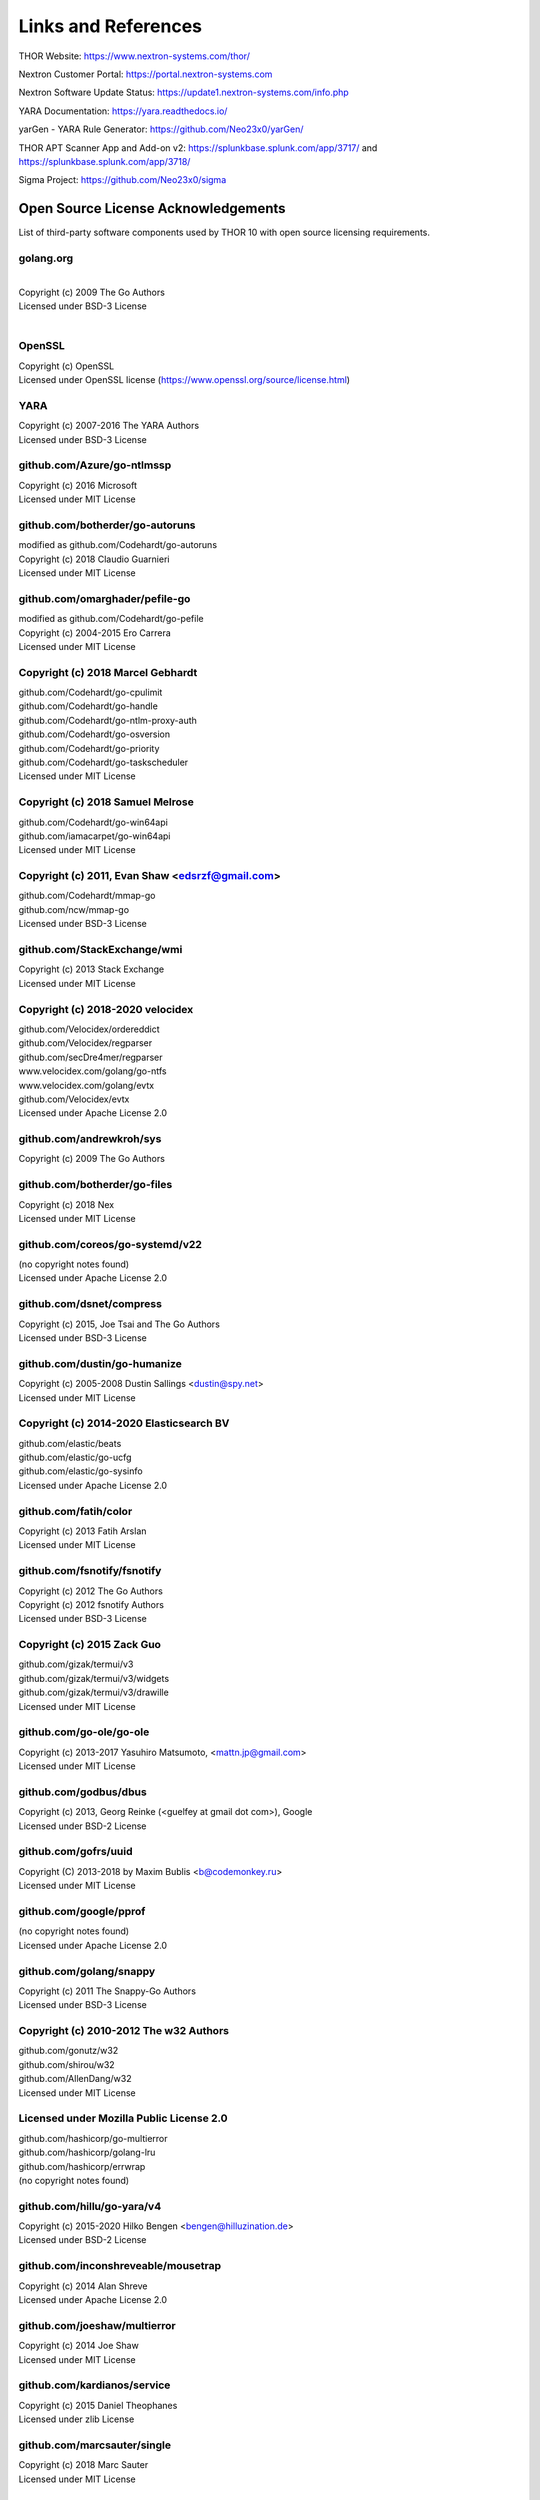 
Links and References
====================

THOR Website: https://www.nextron-systems.com/thor/

Nextron Customer Portal: https://portal.nextron-systems.com

Nextron Software Update Status: https://update1.nextron-systems.com/info.php

YARA Documentation: https://yara.readthedocs.io/

yarGen - YARA Rule Generator: https://github.com/Neo23x0/yarGen/

THOR APT Scanner App and Add-on v2: https://splunkbase.splunk.com/app/3717/ and https://splunkbase.splunk.com/app/3718/

Sigma Project: https://github.com/Neo23x0/sigma

Open Source License Acknowledgements
------------------------------------

List of third-party software components used by THOR 10 with open source licensing requirements.

golang.org
~~~~~~~~~~~~~~~~~~~~~~~~~~~~~~~~~~

| 
| Copyright (c) 2009 The Go Authors
| Licensed under BSD-3 License
| 

OpenSSL
~~~~~~~~~~~~~~~~~~~~~~~~~~~~~~~~~~

| Copyright (c) OpenSSL
| Licensed under OpenSSL license (https://www.openssl.org/source/license.html)

YARA
~~~~~~~~~~~~~~~~~~~~~~~~~~~~~~~~~~

| Copyright (c) 2007-2016 The YARA Authors
| Licensed under BSD-3 License

github.com/Azure/go-ntlmssp
~~~~~~~~~~~~~~~~~~~~~~~~~~~~~~~~~~

| Copyright (c) 2016 Microsoft
| Licensed under MIT License

github.com/botherder/go-autoruns
~~~~~~~~~~~~~~~~~~~~~~~~~~~~~~~~~~

| modified as github.com/Codehardt/go-autoruns
| Copyright (c) 2018 Claudio Guarnieri
| Licensed under MIT License

github.com/omarghader/pefile-go
~~~~~~~~~~~~~~~~~~~~~~~~~~~~~~~~~~

| modified as github.com/Codehardt/go-pefile
| Copyright (c) 2004-2015 Ero Carrera
| Licensed under MIT License


Copyright (c) 2018 Marcel Gebhardt
~~~~~~~~~~~~~~~~~~~~~~~~~~~~~~~~~~

| github.com/Codehardt/go-cpulimit
| github.com/Codehardt/go-handle
| github.com/Codehardt/go-ntlm-proxy-auth
| github.com/Codehardt/go-osversion
| github.com/Codehardt/go-priority
| github.com/Codehardt/go-taskscheduler
| Licensed under MIT License

Copyright (c) 2018 Samuel Melrose
~~~~~~~~~~~~~~~~~~~~~~~~~~~~~~~~~~

| github.com/Codehardt/go-win64api
| github.com/iamacarpet/go-win64api
| Licensed under MIT License

Copyright (c) 2011, Evan Shaw <edsrzf@gmail.com>
~~~~~~~~~~~~~~~~~~~~~~~~~~~~~~~~~~~~~~~~~~~~~~~~~~~~~~~~~~~~~~~~~~~~

| github.com/Codehardt/mmap-go
| github.com/ncw/mmap-go
| Licensed under BSD-3 License

github.com/StackExchange/wmi
~~~~~~~~~~~~~~~~~~~~~~~~~~~~~~~~~~

| Copyright (c) 2013 Stack Exchange
| Licensed under MIT License

Copyright (c) 2018-2020 velocidex
~~~~~~~~~~~~~~~~~~~~~~~~~~~~~~~~~~

| github.com/Velocidex/ordereddict
| github.com/Velocidex/regparser
| github.com/secDre4mer/regparser
| www.velocidex.com/golang/go-ntfs
| www.velocidex.com/golang/evtx
| github.com/Velocidex/evtx
| Licensed under Apache License 2.0

github.com/andrewkroh/sys
~~~~~~~~~~~~~~~~~~~~~~~~~~~~~~~~~~

| Copyright (c) 2009 The Go Authors

github.com/botherder/go-files
~~~~~~~~~~~~~~~~~~~~~~~~~~~~~~~~~~

| Copyright (c) 2018 Nex
| Licensed under MIT License

github.com/coreos/go-systemd/v22
~~~~~~~~~~~~~~~~~~~~~~~~~~~~~~~~~~

| (no copyright notes found)
| Licensed under Apache License 2.0

github.com/dsnet/compress
~~~~~~~~~~~~~~~~~~~~~~~~~~~~~~~~~~

| Copyright (c) 2015, Joe Tsai and The Go Authors
| Licensed under BSD-3 License

github.com/dustin/go-humanize
~~~~~~~~~~~~~~~~~~~~~~~~~~~~~~~~~~

| Copyright (c) 2005-2008 Dustin Sallings <dustin@spy.net>
| Licensed under MIT License

Copyright (c) 2014-2020 Elasticsearch BV
~~~~~~~~~~~~~~~~~~~~~~~~~~~~~~~~~~~~~~~~~~~~~~~~~~~~~~~~~~~~~~~~~~~~

| github.com/elastic/beats
| github.com/elastic/go-ucfg
| github.com/elastic/go-sysinfo
| Licensed under Apache License 2.0

github.com/fatih/color
~~~~~~~~~~~~~~~~~~~~~~~~~~~~~~~~~~

| Copyright (c) 2013 Fatih Arslan
| Licensed under MIT License

github.com/fsnotify/fsnotify
~~~~~~~~~~~~~~~~~~~~~~~~~~~~~~~~~~

| Copyright (c) 2012 The Go Authors
| Copyright (c) 2012 fsnotify Authors
| Licensed under BSD-3 License

Copyright (c) 2015 Zack Guo
~~~~~~~~~~~~~~~~~~~~~~~~~~~~~~~~~~

| github.com/gizak/termui/v3
| github.com/gizak/termui/v3/widgets
| github.com/gizak/termui/v3/drawille
| Licensed under MIT License

github.com/go-ole/go-ole
~~~~~~~~~~~~~~~~~~~~~~~~~~~~~~~~~~

| Copyright (c) 2013-2017 Yasuhiro Matsumoto, <mattn.jp@gmail.com>
| Licensed under MIT License

github.com/godbus/dbus
~~~~~~~~~~~~~~~~~~~~~~~~~~~~~~~~~~

| Copyright (c) 2013, Georg Reinke (<guelfey at gmail dot com>), Google
| Licensed under BSD-2 License

github.com/gofrs/uuid
~~~~~~~~~~~~~~~~~~~~~~~~~~~~~~~~~~

| Copyright (C) 2013-2018 by Maxim Bublis <b@codemonkey.ru>
| Licensed under MIT License

github.com/google/pprof
~~~~~~~~~~~~~~~~~~~~~~~~~~~~~~~~~~

| (no copyright notes found)
| Licensed under Apache License 2.0

github.com/golang/snappy
~~~~~~~~~~~~~~~~~~~~~~~~~~~~~~~~~~

| Copyright (c) 2011 The Snappy-Go Authors
| Licensed under BSD-3 License

Copyright (c) 2010-2012 The w32 Authors
~~~~~~~~~~~~~~~~~~~~~~~~~~~~~~~~~~~~~~~~~

| github.com/gonutz/w32
| github.com/shirou/w32
| github.com/AllenDang/w32
| Licensed under MIT License

Licensed under Mozilla Public License 2.0
~~~~~~~~~~~~~~~~~~~~~~~~~~~~~~~~~~~~~~~~~~~~~

| github.com/hashicorp/go-multierror
| github.com/hashicorp/golang-lru
| github.com/hashicorp/errwrap
| (no copyright notes found)

github.com/hillu/go-yara/v4
~~~~~~~~~~~~~~~~~~~~~~~~~~~~~~~~~~

| Copyright (c) 2015-2020 Hilko Bengen <bengen@hilluzination.de>
| Licensed under BSD-2 License

github.com/inconshreveable/mousetrap
~~~~~~~~~~~~~~~~~~~~~~~~~~~~~~~~~~~~~

| Copyright (c) 2014 Alan Shreve
| Licensed under Apache License 2.0

github.com/joeshaw/multierror
~~~~~~~~~~~~~~~~~~~~~~~~~~~~~~~~~~

| Copyright (c) 2014 Joe Shaw
| Licensed under MIT License

github.com/kardianos/service
~~~~~~~~~~~~~~~~~~~~~~~~~~~~~~~~~~

| Copyright (c) 2015 Daniel Theophanes
| Licensed under zlib License

github.com/marcsauter/single
~~~~~~~~~~~~~~~~~~~~~~~~~~~~~~~~~~

| Copyright (c) 2018 Marc Sauter
| Licensed under MIT License

Copyright (c) Yasuhiro MATSUMOTO <mattn.jp@gmail.com>
~~~~~~~~~~~~~~~~~~~~~~~~~~~~~~~~~~~~~~~~~~~~~~~~~~~~~~~

| github.com/mattn/go-colorable
| github.com/mattn/go-isatty
| github.com/mattn/go-runewidth
| github.com/mattn/go-shellwords
| github.com/mattn/go-sqlite3
| Licensed under MIT License

github.com/mitchellh/go-wordwrap
~~~~~~~~~~~~~~~~~~~~~~~~~~~~~~~~~~

| Copyright (c) 2014 Mitchell Hashimoto
| Licensed under MIT License

github.com/mholt/archiver
~~~~~~~~~~~~~~~~~~~~~~~~~~~~~~~~~~

| Copyright (c) 2016 Matthew Holt
| Licensed under MIT License

github.com/nsf/termbox-go
~~~~~~~~~~~~~~~~~~~~~~~~~~~~~~~~~~

| Copyright (C) 2012 termbox-go authors
| Licensed under MIT License

github.com/nwaples/rardecode
~~~~~~~~~~~~~~~~~~~~~~~~~~~~~~~~~~

| Copyright (c) 2015 Nicholas Waples
| Licensed under BSD-2 License

github.com/pierrec/lz4
~~~~~~~~~~~~~~~~~~~~~~~~~~~~~~~~~~

| Copyright (c) 2015 Pierre Curto
| Licensed under BSD-3 License

Copyright (c) Dave Cheney <dave@cheney.net>
~~~~~~~~~~~~~~~~~~~~~~~~~~~~~~~~~~~~~~~~~~~~~

| github.com/pkg/errors
| github.com/pkg/profile
| Licensed under BSD-2 License

github.com/pytimer/win-netstat
~~~~~~~~~~~~~~~~~~~~~~~~~~~~~~~~~~

| Copyright (c) 2018 pytimer
| Licensed under MIT License

github.com/sebdah/goldie
~~~~~~~~~~~~~~~~~~~~~~~~~~~~~~~~~~

| Copyright 2016 Sebastian Dahlgren <sebastian.dahlgren@gmail.com>
| Licensed under MIT License

github.com/shirou/gopsutil
~~~~~~~~~~~~~~~~~~~~~~~~~~~~~~~~~~

| Copyright (c) 2014 WAKAYAMA Shirou
| Copyright (c) 2009 The Go Authors
| Licensed under BSD License

Copyright (c) 2016 SmartyStreets, LLC
~~~~~~~~~~~~~~~~~~~~~~~~~~~~~~~~~~~~~~~

| github.com/smartystreets/goconvey
| github.com/smartystreets/assertions
| Licensed under MIT License

github.com/spf13/cobra
~~~~~~~~~~~~~~~~~~~~~~~~~~~~~~~~~~

| (no copyright notes found)
| Licensed under Apache License 2.0

github.com/spf13/pflag
~~~~~~~~~~~~~~~~~~~~~~~~~~~~~~~~~~

| Copyright (c) 2012 Alex Ogier
| Copyright (c) 2012 The Go Authors
| Licensed under BSD-3 License

github.com/stretchr/testify
~~~~~~~~~~~~~~~~~~~~~~~~~~~~~~~~~~

| Copyright (c) 2012-2018 Mat Ryer and Tyler Bunnell
| Licensed under MIT License

github.com/xi2/xz
~~~~~~~~~~~~~~~~~~~~~~~~~~~~~~~~~~

| (no license and copyright notes found)

Copyright (c) 2016-2017 Uber Technologies, Inc.
~~~~~~~~~~~~~~~~~~~~~~~~~~~~~~~~~~~~~~~~~~~~~~~

| go.uber.org/atomic
| go.uber.org/multierr
| Licensed under MIT License

go.uber.org/zap
~~~~~~~~~~~~~~~~~~~~~~~~~~~~~~~~~~

| Copyright (c) 2016-2017 Uber Technologies, Inc.
| Licensed under MIT License

Copyright (c) 2009 The Go Authors
~~~~~~~~~~~~~~~~~~~~~~~~~~~~~~~~~~

| golang.org/x/arch
| golang.org/x/crypto
| golang.org/x/sys
| golang.org/x/exp
| golang.org/x/net
| golang.org/x/oauth2
| golang.org/x/term
| golang.org/x/time
| golang.org/x/tools
| golang.org/x/sync
| Licensed under BSD-3 License

gopkg.in/ini.v1
~~~~~~~~~~~~~~~~~~~~~~~~~~~~~~~~~~

| Copyright (c) 2014 Unknwon
| Licensed under Apache License 2.0

gopkg.in/natefinch/npipe.v2
~~~~~~~~~~~~~~~~~~~~~~~~~~~~~~~~~~

| Copyright (c) 2013 npipe authors
| Licensed under MIT License

Copyright 2011-2016 Canonical Ltd.
~~~~~~~~~~~~~~~~~~~~~~~~~~~~~~~~~~

| gopkg.in/yaml.v2
| gopkg.in/yaml.v3
| Licensed under Apache License 2.0

howett.net/plist
~~~~~~~~~~~~~~~~~~~~~~~~~~~~~~~~~~

| Copyright (c) 2013, Dustin L. Howett
| Copyright (c) 2012 The Go Authors
| Licensed under BSD-3 License

github.com/williballenthin/shellbags
~~~~~~~~~~~~~~~~~~~~~~~~~~~~~~~~~~~~~

| (no copyright notes found)
| Licensed under Apache License 2.0

go.opencensus.io
~~~~~~~~~~~~~~~~~~~~~~~~~~~~~~~~~~

| (no copyright notes found)
| Licensed under Apache License 2.0

cloud.google.com/go
~~~~~~~~~~~~~~~~~~~~~~~~~~~~~~~~~~

| (no copyright notes found)
| Licensed under Apache License 2.0

Copyright (c) 2015 Chzyer
~~~~~~~~~~~~~~~~~~~~~~~~~~~~~~~~~~

| github.com/chzyer/logex
| github.com/chzyer/readline
| github.com/chzyer/test
| Licensed under MIT License

github.com/ianlancetaylor/demangle
~~~~~~~~~~~~~~~~~~~~~~~~~~~~~~~~~~

| Copyright (c) 2015 The Go Authors
| Licensed under BSD-3 License

github.com/jstemmer/go-junit-report
~~~~~~~~~~~~~~~~~~~~~~~~~~~~~~~~~~~

| Copyright (c) 2012 Joel Stemmer
| Licensed under MIT License

Google Go modules
~~~~~~~~~~~~~~~~~~~~~~~~~~~~~~~~~~

| google.golang.org/api
| google.golang.org/appengine
| google.golang.org/genproto
| google.golang.org/grpc
| (no copyright notes found)
| Licensed under Apache License 2.0

Copyright (c) 2018 The Go Authors
~~~~~~~~~~~~~~~~~~~~~~~~~~~~~~~~~~

| google.golang.org/protobuf
| github.com/golang/protobuf
| Licensed under BSD-3 License

github.com/golang/groupcache
~~~~~~~~~~~~~~~~~~~~~~~~~~~~~~~~~~

| (no copyright notes found)
| Licensed under Apache License 2.0

github.com/google/go-cmp
~~~~~~~~~~~~~~~~~~~~~~~~~~~~~~~~~~

| Copyright (c) 2017 The Go Authors
| Licensed under BSD-3 License

https://github.com/hasherezade/pe-sieve
~~~~~~~~~~~~~~~~~~~~~~~~~~~~~~~~~~~~~~~~~~~

| Copyright (c) 2017-2020, @hasherezade
| Licensed under BSD 2-Clause License

https://github.com/hasherezade/libpeconv
~~~~~~~~~~~~~~~~~~~~~~~~~~~~~~~~~~~~~~~~~~~

| Copyright (c) 2017-2019, hasherezade (@hasherezade)
| Licensed under BSD 2-Clause License

https://github.com/parsiya/golnk
~~~~~~~~~~~~~~~~~~~~~~~~~~~~~~~~~~

| (no copyright notes found)
| Licensed under Apache License 2.0

https://github.com/olekukonko/tablewriter
~~~~~~~~~~~~~~~~~~~~~~~~~~~~~~~~~~~~~~~~~~~

| Copyright (C) 2014 by Oleku Konko
| Licensed under MIT License

github.com/frankban/quicktest
~~~~~~~~~~~~~~~~~~~~~~~~~~~~~~~~~~

| Copyright (c) 2017 Canonical Ltd.
| Licensed under MIT License

github.com/niemeyer/pretty
~~~~~~~~~~~~~~~~~~~~~~~~~~~~~~~~~~

| Copyright 2012 Keith Rarick
| Licensed under MIT License

github.com/prometheus/procfs
~~~~~~~~~~~~~~~~~~~~~~~~~~~~~~~~~~

| (no copyright notes found)
| Licensed under Apache License 2.0

Beats
~~~~~~~~~~~~~~~~~~~~~~~~~~~~~~~~~~

| https://github.com/secDre4mer/beats
| https://github.com/elastic/beats
| Licensed by Elasticsearch B.V.
| Licensed under Apache License 2.0

https://github.com/ulikunitz/xz
~~~~~~~~~~~~~~~~~~~~~~~~~~~~~~~

| Copyright (c) 2014-2020  Ulrich Kunitz
| Licensed under BSD 2-Clause "Simplified" License

go.elastic.co/ecszap
~~~~~~~~~~~~~~~~~~~~~~~~~~~~~~~~~~

| Copyright 2020 Elastic and contributors
| Licensed under Apache License 2.0

gopkg.in/check.v1
~~~~~~~~~~~~~~~~~~~~~~~~~~~~~~~~~~

| Copyright (c) 2010-2013 Gustavo Niemeyer <gustavo@niemeyer.net>
| Licensed under BSD 2-Clause "Simplified" License

github.com/gopherjs/gopherjs
~~~~~~~~~~~~~~~~~~~~~~~~~~~~~~~~~~

| Copyright (c) 2013 Richard Musiol
| Licensed under BSD 2-Clause "Simplified" License

github.com/kr/text
~~~~~~~~~~~~~~~~~~~~~~~~~~~~~~~~~~

| Copyright 2012 Keith Rarick
| Licensed under MIT License

Copyright (c) 2016 Mark Bates
~~~~~~~~~~~~~~~~~~~~~~~~~~~~~~~~~~

| github.com/gobuffalo/envy
| github.com/gobuffalo/packr
| github.com/gobuffalo/packr/v2
| Licensed under MIT License

github.com/karrick/godirwalk
~~~~~~~~~~~~~~~~~~~~~~~~~~~~~~~~~~

| Copyright (c) 2017, Karrick McDermott
| Licensed under BSD 2-Clause License

github.com/rogpeppe/go-internal
~~~~~~~~~~~~~~~~~~~~~~~~~~~~~~~~~~

| Copyright (c) 2018 The Go Authors
| Licensed under BSD 3-Clause "New" License

github.com/sirupsen/logrus
~~~~~~~~~~~~~~~~~~~~~~~~~~~~~~~~~~

| Copyright (c) 2014 Simon Eskildsen
| Licensed under MIT License

github.com/Workiva/go-datastructures
~~~~~~~~~~~~~~~~~~~~~~~~~~~~~~~~~~~~~~~~~~~

| (no copyright notes found)
| Licensed under Apache License 2.0

github.com/swagger-api/swagger-ui
~~~~~~~~~~~~~~~~~~~~~~~~~~~~~~~~~~

| Copyright 2020 SmartBear Software Inc.
| Licensed under Apache License 2.0

github.com/cheggaaa/pb/v3
~~~~~~~~~~~~~~~~~~~~~~~~~~~~~~~~~~

| Copyright (c) 2012-2015, Sergey Cherepanov
| Licensed under BSD 3-Clause "New" License

github.com/magefile/mage
~~~~~~~~~~~~~~~~~~~~~~~~~~~~~~~~~~

| Copyright 2017 the Mage authors
| Licensed under Apache License 2.0

github.com/secDre4mer/go-parseflags
~~~~~~~~~~~~~~~~~~~~~~~~~~~~~~~~~~~~~~~~~~~

| (no copyright notes found)
| Licensed under BSD 3-Clause "New" License

github.com/secDre4mer/go-inject
~~~~~~~~~~~~~~~~~~~~~~~~~~~~~~~~~~

| Copyright (c) 2021 secDre4mer
| Licensed under MIT License

